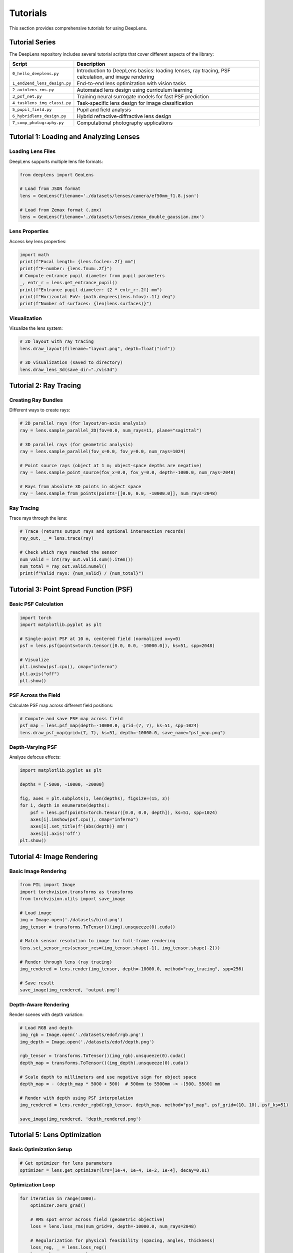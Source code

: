 Tutorials
=========

This section provides comprehensive tutorials for using DeepLens.

Tutorial Series
---------------

The DeepLens repository includes several tutorial scripts that cover different aspects of the library:

.. list-table::
   :widths: 20 80
   :header-rows: 1

   * - Script
     - Description
   * - ``0_hello_deeplens.py``
     - Introduction to DeepLens basics: loading lenses, ray tracing, PSF calculation, and image rendering
   * - ``1_end2end_lens_design.py``
     - End-to-end lens optimization with vision tasks
   * - ``2_autolens_rms.py``
     - Automated lens design using curriculum learning
   * - ``3_psf_net.py``
     - Training neural surrogate models for fast PSF prediction
   * - ``4_tasklens_img_classi.py``
     - Task-specific lens design for image classification
   * - ``5_pupil_field.py``
     - Pupil and field analysis
   * - ``6_hybridlens_design.py``
     - Hybrid refractive-diffractive lens design
   * - ``7_comp_photography.py``
     - Computational photography applications

Tutorial 1: Loading and Analyzing Lenses
-----------------------------------------

Loading Lens Files
^^^^^^^^^^^^^^^^^^

DeepLens supports multiple lens file formats:

.. code-block:: python

    from deeplens import GeoLens
    
    # Load from JSON format
    lens = GeoLens(filename='./datasets/lenses/camera/ef50mm_f1.8.json')
    
    # Load from Zemax format (.zmx)
    lens = GeoLens(filename='./datasets/lenses/zemax_double_gaussian.zmx')

Lens Properties
^^^^^^^^^^^^^^^

Access key lens properties:

.. code-block:: python

    import math
    print(f"Focal length: {lens.foclen:.2f} mm")
    print(f"F-number: {lens.fnum:.2f}")
    # Compute entrance pupil diameter from pupil parameters
    _, entr_r = lens.get_entrance_pupil()
    print(f"Entrance pupil diameter: {2 * entr_r:.2f} mm")
    print(f"Horizontal FoV: {math.degrees(lens.hfov):.1f} deg")
    print(f"Number of surfaces: {len(lens.surfaces)}")

Visualization
^^^^^^^^^^^^^

Visualize the lens system:

.. code-block:: python

    # 2D layout with ray tracing
    lens.draw_layout(filename="layout.png", depth=float("inf"))

    # 3D visualization (saved to directory)
    lens.draw_lens_3d(save_dir="./vis3d")

Tutorial 2: Ray Tracing
-----------------------

Creating Ray Bundles
^^^^^^^^^^^^^^^^^^^^

Different ways to create rays:

.. code-block:: python

    # 2D parallel rays (for layout/on-axis analysis)
    ray = lens.sample_parallel_2D(fov=0.0, num_rays=11, plane="sagittal")

    # 3D parallel rays (for geometric analysis)
    ray = lens.sample_parallel(fov_x=0.0, fov_y=0.0, num_rays=1024)

    # Point source rays (object at 1 m; object-space depths are negative)
    ray = lens.sample_point_source(fov_x=0.0, fov_y=0.0, depth=-1000.0, num_rays=2048)

    # Rays from absolute 3D points in object space
    ray = lens.sample_from_points(points=[[0.0, 0.0, -10000.0]], num_rays=2048)

Ray Tracing
^^^^^^^^^^^

Trace rays through the lens:

.. code-block:: python

    # Trace (returns output rays and optional intersection records)
    ray_out, _ = lens.trace(ray)

    # Check which rays reached the sensor
    num_valid = int(ray_out.valid.sum().item())
    num_total = ray_out.valid.numel()
    print(f"Valid rays: {num_valid} / {num_total}")

Tutorial 3: Point Spread Function (PSF)
----------------------------------------

Basic PSF Calculation
^^^^^^^^^^^^^^^^^^^^^

.. code-block:: python

    import torch
    import matplotlib.pyplot as plt

    # Single-point PSF at 10 m, centered field (normalized x=y=0)
    psf = lens.psf(points=torch.tensor([0.0, 0.0, -10000.0]), ks=51, spp=2048)

    # Visualize
    plt.imshow(psf.cpu(), cmap="inferno")
    plt.axis("off")
    plt.show()

PSF Across the Field
^^^^^^^^^^^^^^^^^^^^

Calculate PSF map across different field positions:

.. code-block:: python

    # Compute and save PSF map across field
    psf_map = lens.psf_map(depth=-10000.0, grid=(7, 7), ks=51, spp=1024)
    lens.draw_psf_map(grid=(7, 7), ks=51, depth=-10000.0, save_name="psf_map.png")

Depth-Varying PSF
^^^^^^^^^^^^^^^^^

Analyze defocus effects:

.. code-block:: python

    import matplotlib.pyplot as plt
    
    depths = [-5000, -10000, -20000]
    
    fig, axes = plt.subplots(1, len(depths), figsize=(15, 3))
    for i, depth in enumerate(depths):
        psf = lens.psf(points=torch.tensor([0.0, 0.0, depth]), ks=51, spp=1024)
        axes[i].imshow(psf.cpu(), cmap="inferno")
        axes[i].set_title(f'{abs(depth)} mm')
        axes[i].axis('off')
    plt.show()

Tutorial 4: Image Rendering
----------------------------

Basic Image Rendering
^^^^^^^^^^^^^^^^^^^^^

.. code-block:: python

    from PIL import Image
    import torchvision.transforms as transforms
    from torchvision.utils import save_image
    
    # Load image
    img = Image.open('./datasets/bird.png')
    img_tensor = transforms.ToTensor()(img).unsqueeze(0).cuda()
    
    # Match sensor resolution to image for full-frame rendering
    lens.set_sensor_res(sensor_res=(img_tensor.shape[-1], img_tensor.shape[-2]))

    # Render through lens (ray tracing)
    img_rendered = lens.render(img_tensor, depth=-10000.0, method="ray_tracing", spp=256)
    
    # Save result
    save_image(img_rendered, 'output.png')

Depth-Aware Rendering
^^^^^^^^^^^^^^^^^^^^^

Render scenes with depth variation:

.. code-block:: python

    # Load RGB and depth
    img_rgb = Image.open('./datasets/edof/rgb.png')
    img_depth = Image.open('./datasets/edof/depth.png')
    
    rgb_tensor = transforms.ToTensor()(img_rgb).unsqueeze(0).cuda()
    depth_map = transforms.ToTensor()(img_depth).unsqueeze(0).cuda()
    
    # Scale depth to millimeters and use negative sign for object space
    depth_map = - (depth_map * 5000 + 500)  # 500mm to 5500mm -> -[500, 5500] mm

    # Render with depth using PSF interpolation
    img_rendered = lens.render_rgbd(rgb_tensor, depth_map, method="psf_map", psf_grid=(10, 10), psf_ks=51)
    
    save_image(img_rendered, 'depth_rendered.png')

Tutorial 5: Lens Optimization
------------------------------

Basic Optimization Setup
^^^^^^^^^^^^^^^^^^^^^^^^

.. code-block:: python

    # Get optimizer for lens parameters
    optimizer = lens.get_optimizer(lrs=[1e-4, 1e-4, 1e-2, 1e-4], decay=0.01)

Optimization Loop
^^^^^^^^^^^^^^^^^

.. code-block:: python

    for iteration in range(1000):
        optimizer.zero_grad()

        # RMS spot error across field (geometric objective)
        loss = lens.loss_rms(num_grid=9, depth=-10000.0, num_rays=2048)

        # Regularization for physical feasibility (spacing, angles, thickness)
        loss_reg, _ = lens.loss_reg()
        loss = loss + 0.05 * loss_reg

        # Backpropagation
        loss.backward()
        optimizer.step()

        if iteration % 100 == 0:
            print(f"Iteration {iteration}, Loss: {loss.item():.6f}")

Tutorial 6: Using Neural Surrogates
------------------------------------

PSFNetLens
^^^^^^^^^^

Fast PSF prediction using neural networks:

.. code-block:: python

    import torch
    from deeplens import PSFNetLens

    # Initialize and load pretrained PSF network
    lens = PSFNetLens(
        lens_path='./datasets/lenses/camera/ef50mm_f1.8.json',
        sensor_res=(3000, 3000)
    )
    lens.load_net('./ckpts/psfnet/PSFNet_ef50mm_f1.8_ps10um.pth')

    # Fast PSF calculation (RGB PSF)
    psf_rgb = lens.psf_rgb(points=torch.tensor([[0.0, 0.0, -10000.0]]), ks=64)

    # Rendering via PSF map using the surrogate
    img_rendered = lens.render(img_tensor, depth=-10000.0, method='psf_map')

Training a Surrogate Model
^^^^^^^^^^^^^^^^^^^^^^^^^^

See ``3_psf_net.py`` for a complete example of training your own PSF network:

.. code-block:: bash

    python 3_psf_net.py

Tutorial 7: Camera Systems
---------------------------

Creating a Camera
^^^^^^^^^^^^^^^^^

.. code-block:: python

    from deeplens import Camera

    camera = Camera(
        lens_file='./datasets/lenses/camera/ef50mm_f1.8.json',
        sensor_file='./datasets/sensors/canon_r6.json',
        device='cuda'
    )

Image Signal Processing
^^^^^^^^^^^^^^^^^^^^^^^

Apply ISP pipeline:

.. code-block:: python

    from deeplens.sensor.isp import InvertibleISP

    # Create ISP
    isp = InvertibleISP(bit=10, black_level=64, bayer_pattern='rggb')

    # Process RAW Bayer data to RGB
    # raw_bayer = ...  # shape (B, 1, H, W)
    # rgb = isp(raw_bayer)

Configuration Files
-------------------

DeepLens supports YAML configuration files for reproducible experiments:

.. code-block:: yaml

    # configs/1_end2end_lens_design.yml
    lens:
      filename: './datasets/lenses/camera/ef50mm_f1.8.json'
      sensor_res: [256, 256]
    
    optimization:
      learning_rate: 0.01
      iterations: 1000
      loss_type: 'rms_spot'
    
    constraints:
      min_thickness: 0.5
      max_thickness: 20.0

Load configuration:

.. code-block:: python

    import yaml
    
    with open('configs/1_end2end_lens_design.yml', 'r') as f:
        config = yaml.safe_load(f)
    
    lens = GeoLens(**config['lens'])

Next Steps
----------

* Check the :doc:`examples/automated_lens_design` for advanced applications
* Explore the :doc:`api/lens` for detailed API documentation
* Join our community on `Slack <https://join.slack.com/t/deeplens/shared_invite/zt-2wz3x2n3b-plRqN26eDhO2IY4r_gmjOw>`_

